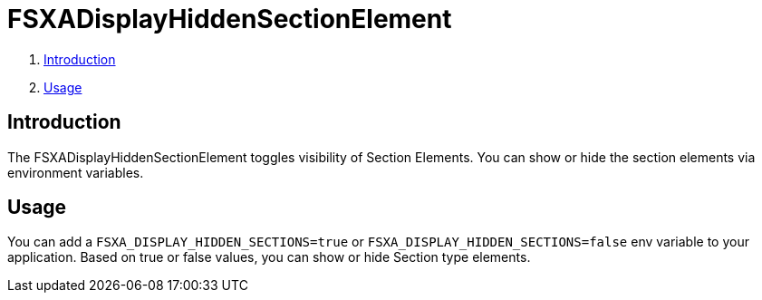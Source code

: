 = FSXADisplayHiddenSectionElement

. <<Introduction>>
. <<Usage>>

== Introduction

The FSXADisplayHiddenSectionElement toggles visibility of Section Elements. You can show or hide the section elements
via environment variables. 

== Usage

You can add a `FSXA_DISPLAY_HIDDEN_SECTIONS=true` or `FSXA_DISPLAY_HIDDEN_SECTIONS=false` 
env variable to your application. Based on true or false values, you can show or hide Section type elements.